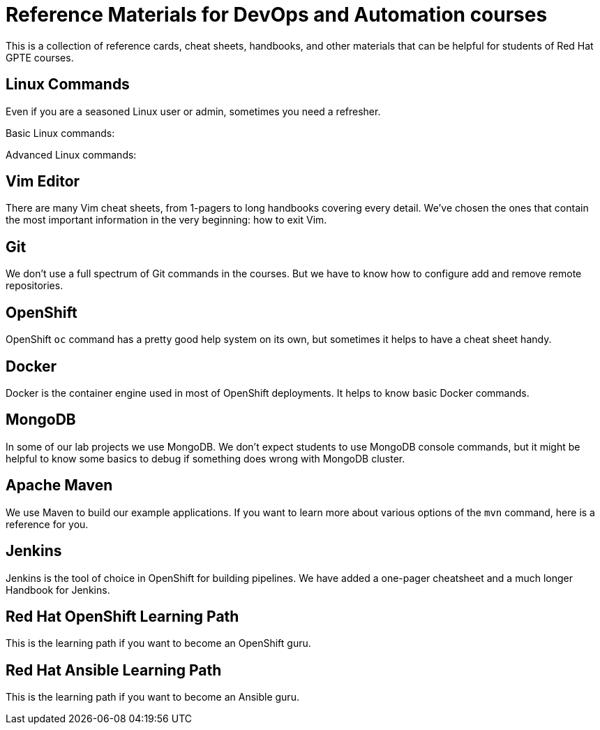 = Reference Materials for DevOps and Automation courses

This is a collection of reference cards, cheat sheets, handbooks, and other materials
that can be helpful for students of Red Hat GPTE courses.

== Linux Commands

Even if you are a seasoned Linux user or admin, sometimes you need a refresher.

Basic Linux commands:

Advanced Linux commands:

== Vim Editor

There are many Vim cheat sheets, from 1-pagers to long handbooks covering every detail. 
We've chosen the ones that contain the most important information in the very beginning:
how to exit Vim.


== Git

We don't use a full spectrum of Git commands in the courses.
But we have to know how to configure add and remove remote repositories.


== OpenShift

OpenShift `oc` command has a pretty good help system on its own, but sometimes it helps to have a cheat sheet handy.


== Docker

Docker is the container engine used in most of OpenShift deployments. 
It helps to know basic Docker commands.



== MongoDB

In some of our lab projects we use MongoDB.
We don't expect students to use MongoDB console commands, but it might be helpful to know some basics to debug if something does wrong with MongoDB cluster.

== Apache Maven

We use Maven to build our example applications.
If you want to learn more about various options of the `mvn` command, here is a reference for you.


== Jenkins

Jenkins is the tool of choice in OpenShift for building pipelines.
We have added a one-pager cheatsheet and a much longer Handbook for Jenkins.


== Red Hat OpenShift Learning Path

This is the learning path if you want to become an OpenShift guru.


== Red Hat Ansible Learning Path

This is the learning path if you want to become an Ansible guru.
